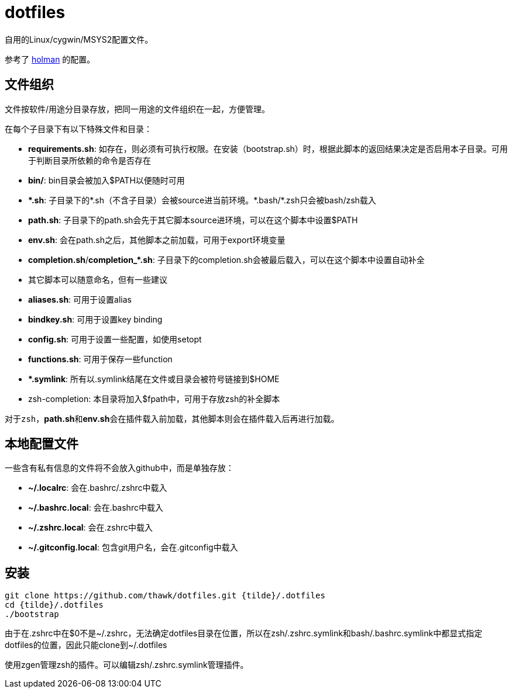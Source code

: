 = dotfiles

自用的Linux/cygwin/MSYS2配置文件。

参考了 link:https://github.com/holman/dotfiles[holman] 的配置。

== 文件组织

文件按软件/用途分目录存放，把同一用途的文件组织在一起，方便管理。

在每个子目录下有以下特殊文件和目录：

- **requirements.sh**: 如存在，则必须有可执行权限。在安装（bootstrap.sh）时，根据此脚本的返回结果决定是否启用本子目录。可用于判断目录所依赖的命令是否存在
- **bin/**: bin目录会被加入$PATH以便随时可用
- **{asterisk}.sh**: 子目录下的{asterisk}.sh（不含子目录）会被source进当前环境。{asterisk}.bash/{asterisk}.zsh只会被bash/zsh载入
    - **path.sh**: 子目录下的path.sh会先于其它脚本source进环境，可以在这个脚本中设置$PATH
    - **env.sh**: 会在path.sh之后，其他脚本之前加载，可用于export环境变量
    - **completion.sh**/**completion_{asterisk}.sh**: 子目录下的completion.sh会被最后载入，可以在这个脚本中设置自动补全
    - 其它脚本可以随意命名，但有一些建议
        - **aliases.sh**: 可用于设置alias
        - **bindkey.sh**: 可用于设置key binding
        - **config.sh**: 可用于设置一些配置，如使用setopt
        - **functions.sh**: 可用于保存一些function
- **{asterisk}.symlink**: 所有以.symlink结尾在文件或目录会被符号链接到$HOME
- zsh-completion: 本目录将加入$fpath中，可用于存放zsh的补全脚本

对于``zsh``，**path.sh**和**env.sh**会在插件载入前加载，其他脚本则会在插件载入后再进行加载。

== 本地配置文件

一些含有私有信息的文件将不会放入github中，而是单独存放：

- **{tilde}/.localrc**: 会在.bashrc/.zshrc中载入
- **{tilde}/.bashrc.local**: 会在.bashrc中载入
- **{tilde}/.zshrc.local**: 会在.zshrc中载入
- **{tilde}/.gitconfig.local**: 包含git用户名，会在.gitconfig中载入

== 安装

[source,sh]
----
git clone https://github.com/thawk/dotfiles.git {tilde}/.dotfiles
cd {tilde}/.dotfiles
./bootstrap
----

由于在.zshrc中在$0不是{tilde}/.zshrc，无法确定dotfiles目录在位置，所以在zsh/.zshrc.symlink和bash/.bashrc.symlink中都显式指定dotfiles的位置，因此只能clone到{tilde}/.dotfiles

使用zgen管理zsh的插件。可以编辑zsh/.zshrc.symlink管理插件。
